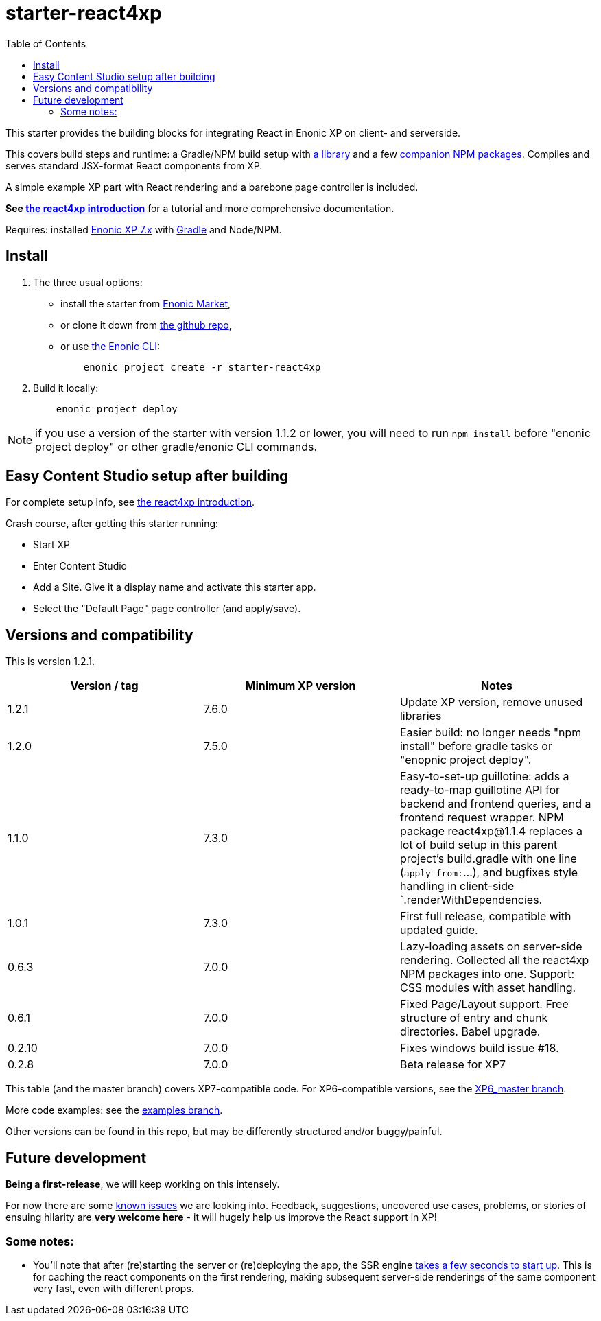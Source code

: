 // starter-react4xp readme:   Autogenerated from source docs/README.src.md by the 'updateReadme' task in readme.gradle.

= starter-react4xp
:toc: right

This starter provides the building blocks for integrating React in Enonic XP on client- and serverside.

This covers build steps and runtime: a Gradle/NPM build setup with link:https://github.com/enonic/lib-react4xp[a library] and a few link:https://www.npmjs.com/package/react4xp[companion NPM packages]. Compiles and serves standard JSX-format React components from XP.

A simple example XP part with React rendering and a barebone page controller is included.

**See link:https://developer.enonic.com/templates/react4xp[the react4xp introduction]** for a tutorial and more comprehensive documentation.

Requires: installed link:https://developer.enonic.com/[Enonic XP 7.x] with link:https://docs.gradle.org/current/userguide/getting_started.html[Gradle] and Node/NPM.





== Install

1. The three usual options:
   - install the starter from link:https://market.enonic.com/vendors/enonic/react4xp-starter[Enonic Market],
   - or clone it down from link:https://github.com/enonic/starter-react4xp[the github repo],
   - or use link:https://developer.enonic.com/docs/enonic-cli/master[the Enonic CLI]:
+
[source,commandline,options="nowrap"]
----
    enonic project create -r starter-react4xp
----
2. Build it locally:
+
[source,commandline,options="nowrap"]
----
    enonic project deploy
----

NOTE: if you use a version of the starter with version 1.1.2 or lower, you will need to run `npm install` before "enonic project deploy" or other gradle/enonic CLI commands.

== Easy Content Studio setup after building

For complete setup info, see link:https://developer.enonic.com/templates/react4xp[the react4xp introduction].

Crash course, after getting this starter running:

- Start XP
- Enter Content Studio
- Add a Site. Give it a display name and activate this starter app.
- Select the "Default Page" page controller (and apply/save).


== Versions and compatibility

This is version 1.2.1.

[%header,cols=3]
|===
| Version / tag    | Minimum XP version | Notes

| 1.2.1            | 7.6.0  | Update XP version, remove unused libraries
| 1.2.0            | 7.5.0  | Easier build: no longer needs "npm install" before gradle tasks or "enopnic project deploy".
| 1.1.0            | 7.3.0  | Easy-to-set-up guillotine: adds a ready-to-map guillotine API for backend and frontend queries, and a frontend request wrapper. NPM package react4xp@1.1.4 replaces a lot of build setup in this parent project's build.gradle with one line (`apply from:`...), and bugfixes style handling in client-side `.renderWithDependencies.
| 1.0.1            | 7.3.0  | First full release, compatible with updated guide.
| 0.6.3            | 7.0.0  | Lazy-loading assets on server-side rendering. Collected all the react4xp NPM packages into one. Support: CSS modules with asset handling.
| 0.6.1            | 7.0.0  | Fixed Page/Layout support. Free structure of entry and chunk directories. Babel upgrade.
| 0.2.10           | 7.0.0  | Fixes windows build issue #18.
| 0.2.8            | 7.0.0  | Beta release for XP7
|===

This table (and the master branch) covers XP7-compatible code. For XP6-compatible versions, see the link:https://github.com/enonic/starter-react4xp/tree/XP6_master[XP6_master branch].

More code examples: see the link:https://github.com/enonic/starter-react4xp/tree/examples[examples branch].

Other versions can be found in this repo, but may be differently structured and/or buggy/painful.

== Future development

**Being a first-release**, we will keep working on this intensely.

For now there are some link:https://github.com/enonic/lib-react4xp/issues[known issues] we are looking into. Feedback, suggestions, uncovered use cases, problems, or stories of ensuing hilarity are **very welcome here** - it will hugely help us improve the React support in XP!

=== Some notes:
- You'll note that after (re)starting the server or (re)deploying the app, the SSR engine link:https://developer.enonic.com/docs/react4xp/master/hello-react#first_serverside_render_can_be_slow[takes a few seconds to start up]. This is for caching the react components on the first rendering, making subsequent server-side renderings of the same component very fast, even with different props.
